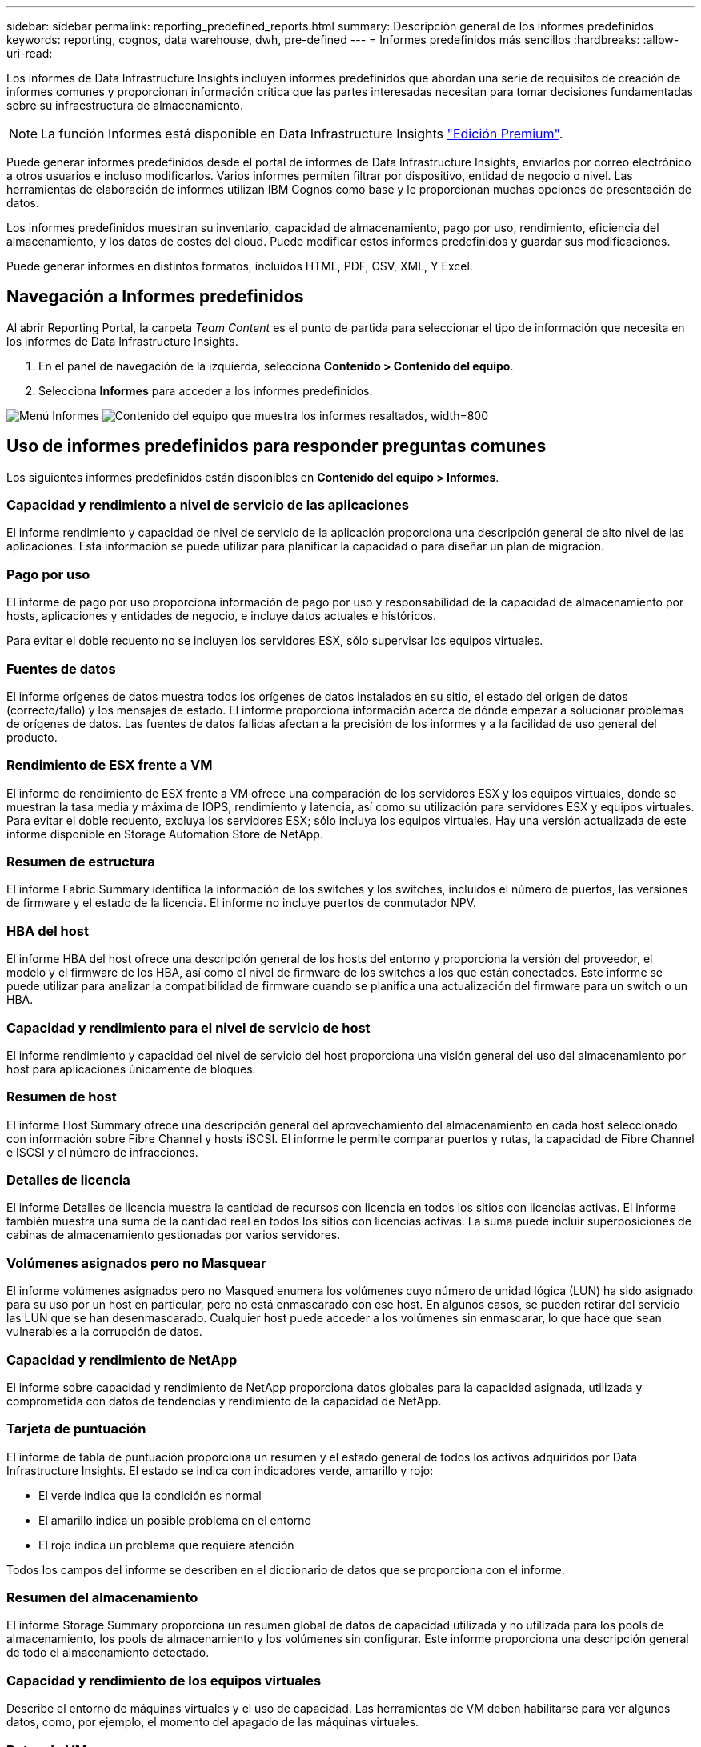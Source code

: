 ---
sidebar: sidebar 
permalink: reporting_predefined_reports.html 
summary: Descripción general de los informes predefinidos 
keywords: reporting, cognos, data warehouse, dwh, pre-defined 
---
= Informes predefinidos más sencillos
:hardbreaks:
:allow-uri-read: 


[role="lead"]
Los informes de Data Infrastructure Insights incluyen informes predefinidos que abordan una serie de requisitos de creación de informes comunes y proporcionan información crítica que las partes interesadas necesitan para tomar decisiones fundamentadas sobre su infraestructura de almacenamiento.


NOTE: La función Informes está disponible en Data Infrastructure Insights link:concept_subscribing_to_cloud_insights.html["Edición Premium"].

Puede generar informes predefinidos desde el portal de informes de Data Infrastructure Insights, enviarlos por correo electrónico a otros usuarios e incluso modificarlos. Varios informes permiten filtrar por dispositivo, entidad de negocio o nivel. Las herramientas de elaboración de informes utilizan IBM Cognos como base y le proporcionan muchas opciones de presentación de datos.

Los informes predefinidos muestran su inventario, capacidad de almacenamiento, pago por uso, rendimiento, eficiencia del almacenamiento, y los datos de costes del cloud. Puede modificar estos informes predefinidos y guardar sus modificaciones.

Puede generar informes en distintos formatos, incluidos HTML, PDF, CSV, XML, Y Excel.



== Navegación a Informes predefinidos

Al abrir Reporting Portal, la carpeta _Team Content_ es el punto de partida para seleccionar el tipo de información que necesita en los informes de Data Infrastructure Insights.

. En el panel de navegación de la izquierda, selecciona *Contenido > Contenido del equipo*.
. Selecciona *Informes* para acceder a los informes predefinidos.


image:Reporting_Menu.png["Menú Informes"] image:Reporting_Team_Content.png["Contenido del equipo que muestra los informes resaltados, width=800"]



== Uso de informes predefinidos para responder preguntas comunes

Los siguientes informes predefinidos están disponibles en *Contenido del equipo > Informes*.



=== Capacidad y rendimiento a nivel de servicio de las aplicaciones

El informe rendimiento y capacidad de nivel de servicio de la aplicación proporciona una descripción general de alto nivel de las aplicaciones. Esta información se puede utilizar para planificar la capacidad o para diseñar un plan de migración.



=== Pago por uso

El informe de pago por uso proporciona información de pago por uso y responsabilidad de la capacidad de almacenamiento por hosts, aplicaciones y entidades de negocio, e incluye datos actuales e históricos.

Para evitar el doble recuento no se incluyen los servidores ESX, sólo supervisar los equipos virtuales.



=== Fuentes de datos

El informe orígenes de datos muestra todos los orígenes de datos instalados en su sitio, el estado del origen de datos (correcto/fallo) y los mensajes de estado. El informe proporciona información acerca de dónde empezar a solucionar problemas de orígenes de datos. Las fuentes de datos fallidas afectan a la precisión de los informes y a la facilidad de uso general del producto.



=== Rendimiento de ESX frente a VM

El informe de rendimiento de ESX frente a VM ofrece una comparación de los servidores ESX y los equipos virtuales, donde se muestran la tasa media y máxima de IOPS, rendimiento y latencia, así como su utilización para servidores ESX y equipos virtuales. Para evitar el doble recuento, excluya los servidores ESX; sólo incluya los equipos virtuales. Hay una versión actualizada de este informe disponible en Storage Automation Store de NetApp.



=== Resumen de estructura

El informe Fabric Summary identifica la información de los switches y los switches, incluidos el número de puertos, las versiones de firmware y el estado de la licencia. El informe no incluye puertos de conmutador NPV.



=== HBA del host

El informe HBA del host ofrece una descripción general de los hosts del entorno y proporciona la versión del proveedor, el modelo y el firmware de los HBA, así como el nivel de firmware de los switches a los que están conectados. Este informe se puede utilizar para analizar la compatibilidad de firmware cuando se planifica una actualización del firmware para un switch o un HBA.



=== Capacidad y rendimiento para el nivel de servicio de host

El informe rendimiento y capacidad del nivel de servicio del host proporciona una visión general del uso del almacenamiento por host para aplicaciones únicamente de bloques.



=== Resumen de host

El informe Host Summary ofrece una descripción general del aprovechamiento del almacenamiento en cada host seleccionado con información sobre Fibre Channel y hosts iSCSI. El informe le permite comparar puertos y rutas, la capacidad de Fibre Channel e ISCSI y el número de infracciones.



=== Detalles de licencia

El informe Detalles de licencia muestra la cantidad de recursos con licencia en todos los sitios con licencias activas. El informe también muestra una suma de la cantidad real en todos los sitios con licencias activas. La suma puede incluir superposiciones de cabinas de almacenamiento gestionadas por varios servidores.



=== Volúmenes asignados pero no Masquear

El informe volúmenes asignados pero no Masqued enumera los volúmenes cuyo número de unidad lógica (LUN) ha sido asignado para su uso por un host en particular, pero no está enmascarado con ese host. En algunos casos, se pueden retirar del servicio las LUN que se han desenmascarado. Cualquier host puede acceder a los volúmenes sin enmascarar, lo que hace que sean vulnerables a la corrupción de datos.



=== Capacidad y rendimiento de NetApp

El informe sobre capacidad y rendimiento de NetApp proporciona datos globales para la capacidad asignada, utilizada y comprometida con datos de tendencias y rendimiento de la capacidad de NetApp.



=== Tarjeta de puntuación

El informe de tabla de puntuación proporciona un resumen y el estado general de todos los activos adquiridos por Data Infrastructure Insights. El estado se indica con indicadores verde, amarillo y rojo:

* El verde indica que la condición es normal
* El amarillo indica un posible problema en el entorno
* El rojo indica un problema que requiere atención


Todos los campos del informe se describen en el diccionario de datos que se proporciona con el informe.



=== Resumen del almacenamiento

El informe Storage Summary proporciona un resumen global de datos de capacidad utilizada y no utilizada para los pools de almacenamiento, los pools de almacenamiento y los volúmenes sin configurar. Este informe proporciona una descripción general de todo el almacenamiento detectado.



=== Capacidad y rendimiento de los equipos virtuales

Describe el entorno de máquinas virtuales y el uso de capacidad. Las herramientas de VM deben habilitarse para ver algunos datos, como, por ejemplo, el momento del apagado de las máquinas virtuales.



=== Rutas de VM

El informe de rutas de VM proporciona datos de capacidad del almacén de datos y métricas de rendimiento para los que se ejecuta la máquina virtual en el host, qué hosts están accediendo a qué volúmenes compartidos, qué es la ruta de acceso activa y qué comprende la asignación y el uso de la capacidad.



=== Capacidad de HDS por thin Pool

El informe capacidad de HDS por thin Pool muestra la cantidad de capacidad utilizable de un pool de almacenamiento que es con thin provisioning.



=== Capacidad de NetApp por agregado

En el informe capacidad de NetApp por agregado, se muestra el espacio total bruto, total, utilizado, disponible y comprometido de los agregados.



=== Capacidad de Symmetrix mediante una cabina gruesa

El informe Symmetrix Capacity by thick Array muestra capacidad bruta, capacidad utilizable, capacidad libre, asignada, enmascarada, y la capacidad libre total.



=== Capacidad de Symmetrix mediante un pool ligero

El informe Symmetrix Capacity by Thin Pool muestra capacidad bruta, capacidad utilizable, capacidad utilizada, capacidad libre, porcentaje utilizado, capacidad de la suscripción y tasa de suscripción.



=== XIV capacidad por matriz

En el informe XIV capacidad por matriz se muestra la capacidad utilizada y no utilizada de la matriz.



=== XIV capacidad por Pool

En el informe XIV capacidad por pool se muestra la capacidad utilizada y no utilizada de los pools de almacenamiento.
